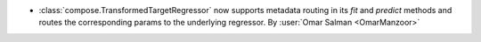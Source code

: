 - :class:`compose.TransformedTargetRegressor` now supports metadata
  routing in its `fit` and `predict` methods and routes the corresponding
  params to the underlying regressor.
  By :user:`Omar Salman <OmarManzoor>`